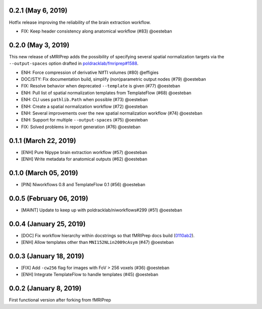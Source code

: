 0.2.1 (May 6, 2019)
===================

Hotfix release improving the reliability of the brain extraction workflow.

* FIX: Keep header consistency along anatomical workflow (#83) @oesteban

0.2.0 (May 3, 2019)
===================

This new release of sMRIPrep adds the possibility of specifying several
spatial normalization targets via the ``--output-spaces`` option drafted
in `poldracklab/fmriprep#1588 <https://github.com/poldracklab/fmriprep/issues/1588>`__.

* ENH: Force compression of derivative NIfTI volumes (#80) @effigies
* DOC/STY: Fix documentation build, simplify (non)parametric output nodes (#79) @oesteban
* FIX: Resolve behavior when deprecated ``--template`` is given (#77) @oesteban
* ENH: Pull list of spatial normalization templates from TemplateFlow (#68) @oesteban
* ENH: CLI uses ``pathlib.Path`` when possible (#73) @oesteban
* ENH: Create a spatial normalization workflow (#72) @oesteban
* ENH: Several improvements over the new spatial normalization workflow (#74) @oesteban
* ENH: Support for multiple ``--output-spaces`` (#75) @oesteban
* FIX: Solved problems in report generation (#76) @oesteban

0.1.1 (March 22, 2019)
======================

* [ENH] Pure Nipype brain extraction workflow (#57) @oesteban
* [ENH] Write metadata for anatomical outputs (#62) @oesteban

0.1.0 (March 05, 2019)
======================

* [PIN] Niworkflows 0.8 and TemplateFlow 0.1 (#56) @oesteban

0.0.5 (February 06, 2019)
=========================

* [MAINT] Update to keep up with poldracklab/niworkflows#299 (#51) @oesteban

0.0.4 (January 25, 2019)
========================

* [DOC] Fix workflow hierarchy within docstrings so that fMRIPrep docs build (`0110ab2 <https://github.com/poldracklab/smriprep/commit/0110ab277faa525d60263ba085947ef1545898af>`__).
* [ENH] Allow templates other than ``MNI152NLin2009cAsym`` (#47) @oesteban


0.0.3 (January 18, 2019)
========================

* [FIX] Add ``-cw256`` flag for images with FoV > 256 voxels (#36) @oesteban
* [ENH] Integrate TemplateFlow to handle templates (#45) @oesteban


0.0.2 (January 8, 2019)
========================

First functional version after forking from fMRIPrep
